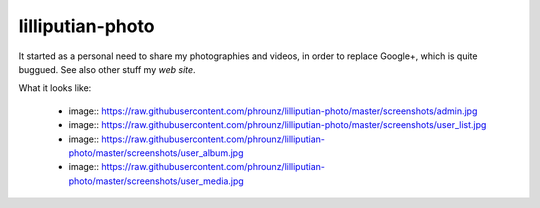 lilliputian-photo
====

It started as a personal need to share my photographies and videos, in order to replace Google+, which is quite buggued. See also other stuff my `web site`.

What it looks like: 

 * image:: https://raw.githubusercontent.com/phrounz/lilliputian-photo/master/screenshots/admin.jpg
 * image:: https://raw.githubusercontent.com/phrounz/lilliputian-photo/master/screenshots/user_list.jpg
 * image:: https://raw.githubusercontent.com/phrounz/lilliputian-photo/master/screenshots/user_album.jpg
 * image:: https://raw.githubusercontent.com/phrounz/lilliputian-photo/master/screenshots/user_media.jpg

.. _web site: http://www.volatiledove.com
